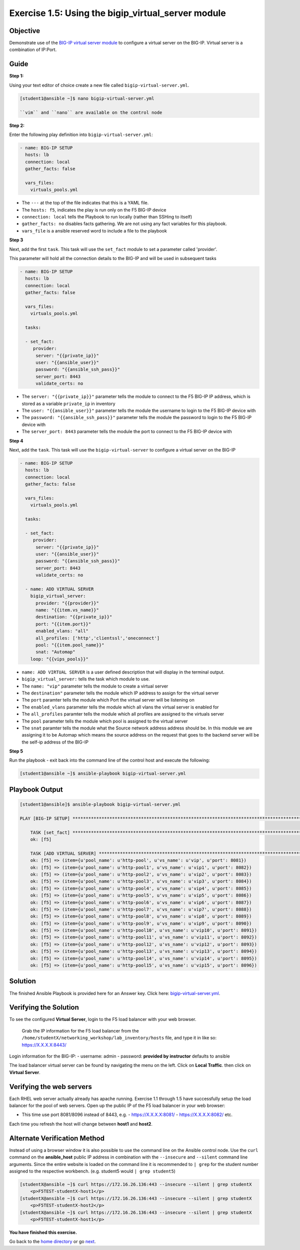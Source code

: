 Exercise 1.5: Using the bigip_virtual_server module
=====================================================

Objective
---------

Demonstrate use of the `BIG-IP virtual server
module <https://docs.ansible.com/ansible/latest/modules/bigip_virtual_server_module.html>`__
to configure a virtual server on the BIG-IP. Virtual server is a
combination of IP:Port.

Guide
-----

**Step 1:**


Using your text editor of choice create a new file called ``bigip-virtual-server.yml``.

.. code::

   [student1@ansible ~]$ nano bigip-virtual-server.yml

   ``vim`` and ``nano`` are available on the control node
   
**Step 2:**

Enter the following play definition into ``bigip-virtual-server.yml``:

.. code-block:: yaml

 - name: BIG-IP SETUP
   hosts: lb
   connection: local
   gather_facts: false

   vars_files:
     virtuals_pools.yml
   
-  The ``---`` at the top of the file indicates that this is a YAML
   file.
-  The ``hosts: f5``, indicates the play is run only on the F5 BIG-IP
   device
-  ``connection: local`` tells the Playbook to run locally (rather than
   SSHing to itself)
-  ``gather_facts: no`` disables facts gathering. We are not using any
   fact variables for this playbook.
- ``vars_file`` is a ansible reserved word to include a file to the playbook

**Step 3**

Next, add the first ``task``. This task will use the ``set_fact`` module to set a parameter called 'provider'.

This parameter will hold all the connection details to the BIG-IP and will be used in subsequent tasks

.. code-block:: yaml

 - name: BIG-IP SETUP
   hosts: lb
   connection: local
   gather_facts: false

   vars_files:
     virtuals_pools.yml

   tasks:

   - set_fact:
      provider:
       server: "{{private_ip}}"
       user: "{{ansible_user}}"
       password: "{{ansible_ssh_pass}}"
       server_port: 8443
       validate_certs: no

-  The ``server: "{{private_ip}}"`` parameter tells the module to
   connect to the F5 BIG-IP IP address, which is stored as a variable
   ``private_ip`` in inventory
-  The ``user: "{{ansible_user}}"`` parameter tells the module the
   username to login to the F5 BIG-IP device with
-  The ``password: "{{ansible_ssh_pass}}"`` parameter tells the module
   the password to login to the F5 BIG-IP device with
-  The ``server_port: 8443`` parameter tells the module the port to
   connect to the F5 BIG-IP device with

**Step 4**

Next, add the ``task``. This task will use the ``bigip-virtual-server``
to configure a virtual server on the BIG-IP

.. code-block:: yaml

 - name: BIG-IP SETUP
   hosts: lb
   connection: local
   gather_facts: false

   vars_files:
     virtuals_pools.yml

   tasks:

   - set_fact:
      provider:
       server: "{{private_ip}}"
       user: "{{ansible_user}}"
       password: "{{ansible_ssh_pass}}"
       server_port: 8443
       validate_certs: no
        
   - name: ADD VIRTUAL SERVER
     bigip_virtual_server:
       provider: "{{provider}}"
       name: "{{item.vs_name}}"
       destination: "{{private_ip}}"
       port: "{{item.port}}"
       enabled_vlans: "all"
       all_profiles: ['http','clientssl','oneconnect']
       pool: "{{item.pool_name}}"
       snat: "Automap"
     loop: "{{vips_pools}}"

   
-  ``name: ADD VIRTUAL SERVER`` is a user defined description that will
   display in the terminal output.
-  ``bigip_virtual_server:`` tells the task which module to use.
-  The ``name: "vip"`` parameter tells the module to create a virtual
   server
-  The ``destination"`` parameter tells the module which IP address to
   assign for the virtual server
-  The ``port`` paramter tells the module which Port the virtual server
   will be listening on
-  The ``enabled_vlans`` parameter tells the module which all vlans the
   virtual server is enabled for
-  The ``all_profiles`` paramter tells the module which all profiles are
   assigned to the virtuals server
-  The ``pool`` parameter tells the module which pool is assigned to the
   virtual server
-  The ``snat`` paramter tells the module what the Source network
   address address should be. In this module we are assigning it to be
   Automap which means the source address on the request that goes to
   the backend server will be the self-ip address of the BIG-IP


**Step 5**

Run the playbook - exit back into the command line of the control host and execute the following:

.. code::

   [student1@ansible ~]$ ansible-playbook bigip-virtual-server.yml

Playbook Output
---------------

.. code:: yaml

    [student1@ansible]$ ansible-playbook bigip-virtual-server.yml

    PLAY [BIG-IP SETUP] *****************************************************************************************************************************************

	TASK [set_fact] *********************************************************************************************************************************************
	ok: [f5]

	TASK [ADD VIRTUAL SERVER] ***********************************************************************************************************************************
	ok: [f5] => (item={u'pool_name': u'http-pool', u'vs_name': u'vip', u'port': 8081})
	ok: [f5] => (item={u'pool_name': u'http-pool1', u'vs_name': u'vip1', u'port': 8082})
	ok: [f5] => (item={u'pool_name': u'http-pool2', u'vs_name': u'vip2', u'port': 8083})
	ok: [f5] => (item={u'pool_name': u'http-pool3', u'vs_name': u'vip3', u'port': 8084})
	ok: [f5] => (item={u'pool_name': u'http-pool4', u'vs_name': u'vip4', u'port': 8085})
	ok: [f5] => (item={u'pool_name': u'http-pool5', u'vs_name': u'vip5', u'port': 8086})
	ok: [f5] => (item={u'pool_name': u'http-pool6', u'vs_name': u'vip6', u'port': 8087})
	ok: [f5] => (item={u'pool_name': u'http-pool7', u'vs_name': u'vip7', u'port': 8088})
	ok: [f5] => (item={u'pool_name': u'http-pool8', u'vs_name': u'vip8', u'port': 8089})
	ok: [f5] => (item={u'pool_name': u'http-pool9', u'vs_name': u'vip9', u'port': 8090})
	ok: [f5] => (item={u'pool_name': u'http-pool10', u'vs_name': u'vip10', u'port': 8091})
	ok: [f5] => (item={u'pool_name': u'http-pool11', u'vs_name': u'vip11', u'port': 8092})
	ok: [f5] => (item={u'pool_name': u'http-pool12', u'vs_name': u'vip12', u'port': 8093})
	ok: [f5] => (item={u'pool_name': u'http-pool13', u'vs_name': u'vip13', u'port': 8094})
	ok: [f5] => (item={u'pool_name': u'http-pool14', u'vs_name': u'vip14', u'port': 8095})
	ok: [f5] => (item={u'pool_name': u'http-pool15', u'vs_name': u'vip15', u'port': 8096})


Solution
--------

The finished Ansible Playbook is provided here for an Answer key. Click
here: `bigip-virtual-server.yml <../1.5-add-virtual-server/bigip-virtual-server.yml>`__.

Verifying the Solution
----------------------

To see the configured **Virtual Server**, login to the F5 load balancer
with your web browser.

    Grab the IP information for the F5 load balancer from the
    ``/home/studentX/networking_workshop/lab_inventory/hosts`` file, and
    type it in like so: https://X.X.X.X:8443/

Login information for the BIG-IP: - username: admin - password:
**provided by instructor** defaults to ansible

The load balancer virtual server can be found by navigating the menu on
the left. Click on **Local Traffic**. then click on **Virtual Server**.

Verifying the web servers
-------------------------

Each RHEL web server actually already has apache running. Exercise 1.1
through 1.5 have successfully setup the load balancer for the pool of
web servers. Open up the public IP of the F5 load balancer in your web
browser:

- This time use port 8081/8096 instead of 8443, e.g. 
  - https://X.X.X.X:8081/
  - https://X.X.X.X:8082/ etc.

Each time you refresh the host will change between **host1** and **host2**.

Alternate Verification Method
-----------------------------

Instead of using a browser window it is also possible to use the command
line on the Ansible control node. Use the ``curl`` command on the
**ansible_host** public IP address in combination with the
``--insecure`` and ``--silent`` command line arguments. Since the entire
website is loaded on the command line it is recommended to ``| grep``
for the student number assigned to the respective workbench. (e.g.
student5 would ``| grep student5``)

.. code::

   [studentX@ansible ~]$ curl https://172.16.26.136:443 --insecure --silent | grep studentX
       <p>F5TEST-studentX-host1</p>
   [studentX@ansible ~]$ curl https://172.16.26.136:443 --insecure --silent | grep studentX
       <p>F5TEST-studentX-host2</p>
   [studentX@ansible ~]$ curl https://172.16.26.136:443 --insecure --silent | grep studentX       
       <p>F5TEST-studentX-host1</p>

**You have finished this exercise.**

Go back to the `home directory <../docs/index.rst>`_ or go `next <../docs/1.6-add-irules.rst>`_.
